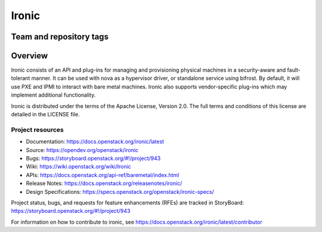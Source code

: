 ======
Ironic
======

Team and repository tags
------------------------

.. image:: https://governance.openstack.org/tc/badges/ironic.svg
    :target: https://governance.openstack.org/tc/reference/tags/index.html

Overview
--------

Ironic consists of an API and plug-ins for managing and provisioning
physical machines in a security-aware and fault-tolerant manner. It can be
used with nova as a hypervisor driver, or standalone service using bifrost.
By default, it will use PXE and IPMI to interact with bare metal machines.
Ironic also supports vendor-specific plug-ins which may implement additional
functionality.

Ironic is distributed under the terms of the Apache License, Version 2.0. The
full terms and conditions of this license are detailed in the LICENSE file.

Project resources
~~~~~~~~~~~~~~~~~

* Documentation: https://docs.openstack.org/ironic/latest
* Source: https://opendev.org/openstack/ironic
* Bugs: https://storyboard.openstack.org/#!/project/943
* Wiki: https://wiki.openstack.org/wiki/Ironic
* APIs: https://docs.openstack.org/api-ref/baremetal/index.html
* Release Notes: https://docs.openstack.org/releasenotes/ironic/
* Design Specifications: https://specs.openstack.org/openstack/ironic-specs/

Project status, bugs, and requests for feature enhancements (RFEs) are tracked
in StoryBoard:
https://storyboard.openstack.org/#!/project/943

For information on how to contribute to ironic, see
https://docs.openstack.org/ironic/latest/contributor



